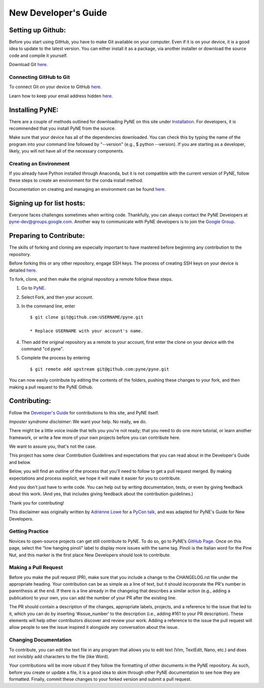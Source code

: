 .. _devsguide_new_dev_guide:

*********************
New Developer's Guide
*********************

==================
Setting up Github:
==================

Before you start using GitHub, you have to make Git available on your computer.
Even if it is on your device, it is a good idea to update to the latest version.
You can either install it as a package, via another installer or download the
source code and compile it yourself.

Download Git `here
<https://git-scm.com/book/en/v2/Getting-Started-Installing-Git>`__.

------------------------
Connecting GitHub to Git
------------------------
To connect Git on your device to GitHub `here
<https://docs.github.com/en/github/getting-started-with-github/set-up-git#setting-up-git>`__.

Learn how to keep your email address hidden `here
<https://help.github.com/articles/keeping-your-email-address-private/>`__.

================
Installing PyNE:
================

There are a couple of methods outlined for downloading PyNE on this site
under `Installation <https://pyne.io/install/index.html>`__. For
developers, it is recommended that you install PyNE from the source.

Make sure that your device has all of the dependencies downloaded. You 
can check this by typing the name of the program into your command line 
followed by "--version" (e.g., $ python --version). If you are starting as a
developer, likely, you will not have all of the necessary components.


.. _creating_an_environment:

-----------------------
Creating an Environment
-----------------------

If you already have Python installed through Anaconda, but it is not
compatible with the current version of PyNE, follow these steps to
create an environment for the conda install method.

Documentation on creating and managing an environment can be found
`here <https://docs.conda.io/projects/conda/en/latest/user-guide/
tasks/manage-environments.html>`__.


==========================
Signing up for list hosts:
==========================

Everyone faces challenges sometimes when writing code. Thankfully, you can always
contact the PyNE Developers at pyne-dev@groups.google.com. Another way to
communicate with PyNE developers is to join the `Google Group
<https://groups.google.com/forum/#!forum/pyne-users>`__.


========================
Preparing to Contribute:
========================

The skills of forking and cloning are especially important to have mastered before
beginning any contribution to the repository.

Before forking this or any other repository, engage SSH keys. The process of
creating SSH keys on your device is detailed
`here <https://help.github.com/en/github/authenticating-to-github/connecting-
to-github-with-ssh>`__.

To fork, clone, and then make the original repository a remote follow
these steps.

#. Go to `PyNE <https://github.com/pyne/pyne>`__.
#. Select Fork, and then your account.
#. In the command line, enter ::

	$ git clone git@github.com:USERNAME/pyne.git 
	
        * Replace USERNAME with your account's name.
#. Then add the original repository as a remote to your account, first
   enter the clone on your device with the command "cd pyne".
#. Complete the process by entering ::
	
	$ git remote add upstream git@github.com:pyne/pyne.git

You can now easily contribute by editing the contents of the folders, pushing
these changes to your fork, and then making a pull request to the PyNE Github.


=============
Contributing:
=============

Follow the `Developer's Guide <https://pyne.io/devsguide/index.html>`__
for contributions to this site, and PyNE itself.

*Imposter syndrome disclaimer*: We want your help. No really, we do.

There might be a little voice inside that tells you you're not ready; 
that you need to do one more tutorial, or learn another framework, or 
write a few more of your own projects before you can contribute here.

We want to assure you, that's not the case.

This project has some clear Contribution Guidelines and expectations 
that you can read about in the Developer's Guide and below.

Below, you will find an outline of the process that you'll need to 
follow to get a pull request merged. By making expectations and process 
explicit, we hope it will make it easier for you to contribute.

And you don't just have to write code. You can help out by writing 
documentation, tests, or even by giving feedback about this work. 
(And yes, that includes giving feedback about the contribution guidelines.)

Thank you for contributing!

This disclaimer was originally written by `Adrienne Lowe 
<https://github.com/adriennefriend/imposter-syndrome-disclaimer/blob/master/README.md>`_ 
for a `PyCon talk <https://www.youtube.com/watch?v=6Uj746j9Heo>`_, and was adapted for
PyNE's Guide for New Developers.

----------------
Getting Practice
----------------
Novices to open-source projects can get still contribute to PyNE.  
To do so, go to PyNE’s `GitHub Page <https://github.com/pyne/pyne/issues>`__. Once
on this page, select the “low hanging pinoli” label to display more issues with the
same tag. Pinoli is the Italian word for the Pine Nut, and this marker is the
first place New Developers should look to contribute.

---------------------
Making a Pull Request
---------------------
Before you make the pull request (PR), make sure that you include a change to the 
CHANGELOG.rst file under the appropriate heading. Your contribution can be as simple 
as a line of text, but it should incorporate the PR's number in parenthesis at the end. 
If there is a line already in the changelog that describes a similar action (e.g., 
adding a publication) to your own, you can add the number of your PR after the existing line.

The PR should contain a description of the changes, appropriate labels, projects,
and a reference to the issue that led to it, which you can do by inserting
‘#issue_number’ to the description (i.e., adding #161 to your PR description).
These elements will help other contributors discover and review your work. Adding a
reference to the issue the pull request will allow people to see the issue inspired
it alongside any conversation about the issue.

----------------------
Changing Documentation
----------------------
To contribute, you can edit the text file in any program that allows you to edit
text (Vim, TextEdit, Nano, etc.) and does not invisibly add characters to the file
(like Word).

Your contributions will be more robust if they follow the formatting of other
documents in the PyNE repository. As such, before you create or update a file, it
is a good idea to skim through other PyNE documentation to see how they are
formatted. Finally, commit these changes to your forked version and submit a pull
request.

